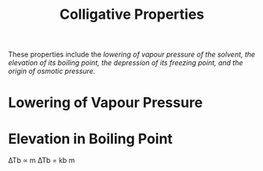 :PROPERTIES:
:ID:       2ee3739a-bea5-4974-9895-5892a552eb83
:END:
#+title: Colligative Properties
These properties include the /lowering of vapour pressure of the solvent, the elevation of its boiling point, the depression of its freezing point, and the origin of osmotic pressure./
* Lowering of Vapour Pressure
[[./img/rlvp.png]]
*  Elevation in Boiling Point

∆Tb ∝ m
∆Tb = kb m
